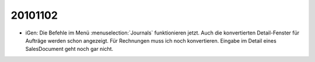 20101102
========

- iGen: Die Befehle im Menü :menuselection:`Journals` funktionieren jetzt.
  Auch die konvertierten Detail-Fenster für Aufträge werden schon angezeigt.
  Für Rechnungen muss ich noch konvertieren.
  Eingabe im Detail eines SalesDocument geht noch gar nicht.


